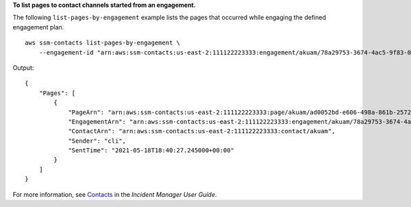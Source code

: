 **To list pages to contact channels started from an engagement.**

The following ``list-pages-by-engagement`` example lists the pages that occurred while engaging the defined engagement plan. ::

    aws ssm-contacts list-pages-by-engagement \
        --engagement-id "arn:aws:ssm-contacts:us-east-2:111122223333:engagement/akuam/78a29753-3674-4ac5-9f83-0468563567f0"

Output::

    {
        "Pages": [
            {
                "PageArn": "arn:aws:ssm-contacts:us-east-2:111122223333:page/akuam/ad0052bd-e606-498a-861b-25726292eb93",
                "EngagementArn": "arn:aws:ssm-contacts:us-east-2:111122223333:engagement/akuam/78a29753-3674-4ac5-9f83-0468563567f0",
                "ContactArn": "arn:aws:ssm-contacts:us-east-2:111122223333:contact/akuam",
                "Sender": "cli",
                "SentTime": "2021-05-18T18:40:27.245000+00:00"
            }
        ]
    }

For more information, see `Contacts <https://docs.aws.amazon.com/incident-manager/latest/userguide/contacts.html>`__ in the *Incident Manager User Guide*.
